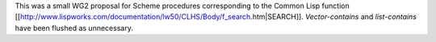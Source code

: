 This was a small WG2 proposal for Scheme procedures corresponding to the Common Lisp function [[http://www.lispworks.com/documentation/lw50/CLHS/Body/f_search.htm|SEARCH]].  `Vector-contains` and `list-contains` have been flushed as unnecessary.
